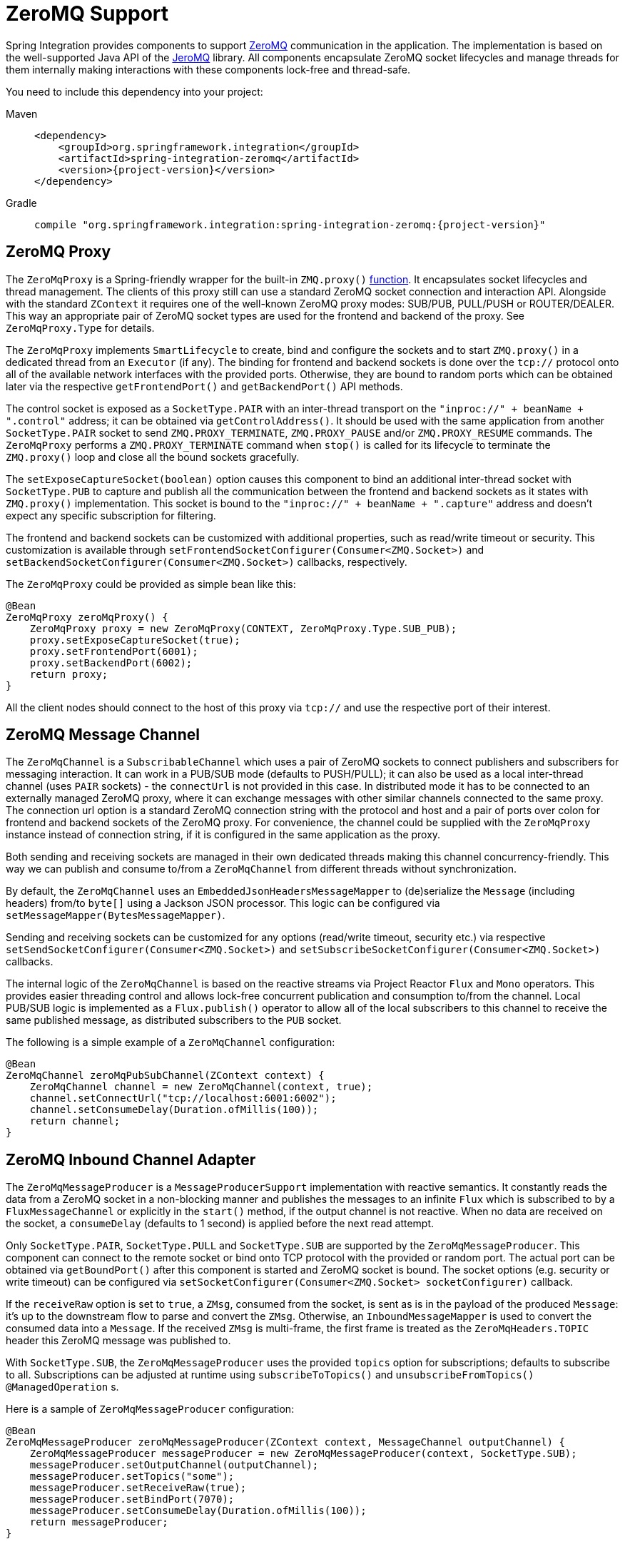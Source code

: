 [[zeromq]]
= ZeroMQ Support

Spring Integration provides components to support https://zeromq.org/[ZeroMQ] communication in the application.
The implementation is based on the well-supported Java API of the https://github.com/zeromq/jeromq[JeroMQ] library.
All components encapsulate ZeroMQ socket lifecycles and manage threads for them internally making interactions with these components lock-free and thread-safe.

You need to include this dependency into your project:

[tabs]
======
Maven::
+
[source, xml, subs="normal", role="primary"]
----
<dependency>
    <groupId>org.springframework.integration</groupId>
    <artifactId>spring-integration-zeromq</artifactId>
    <version>{project-version}</version>
</dependency>
----

Gradle::
+
[source, groovy, subs="normal", role="secondary"]
----
compile "org.springframework.integration:spring-integration-zeromq:{project-version}"
----
======

[[zeromq-proxy]]
== ZeroMQ Proxy

The `ZeroMqProxy` is a Spring-friendly wrapper for the built-in `ZMQ.proxy()` https://zguide.zeromq.org/page:chapter2#toc15[function].
It encapsulates socket lifecycles and thread management.
The clients of this proxy still can use a standard ZeroMQ socket connection and interaction API.
Alongside with the standard `ZContext` it requires one of the well-known ZeroMQ proxy modes: SUB/PUB, PULL/PUSH or ROUTER/DEALER.
This way an appropriate pair of ZeroMQ socket types are used for the frontend and backend of the proxy.
See `ZeroMqProxy.Type` for details.

The `ZeroMqProxy` implements `SmartLifecycle` to create, bind and configure the sockets and to start `ZMQ.proxy()` in a dedicated thread from an `Executor` (if any).
The binding for frontend and backend sockets is done over the `tcp://` protocol onto all of the available network interfaces with the provided ports.
Otherwise, they are bound to random ports which can be obtained later via the respective `getFrontendPort()` and `getBackendPort()` API methods.

The control socket is exposed as a `SocketType.PAIR` with an inter-thread transport on the `"inproc://" + beanName + ".control"` address; it can be obtained via `getControlAddress()`.
It should be used with the same application from another `SocketType.PAIR` socket to send `ZMQ.PROXY_TERMINATE`, `ZMQ.PROXY_PAUSE` and/or `ZMQ.PROXY_RESUME` commands.
The `ZeroMqProxy` performs a `ZMQ.PROXY_TERMINATE` command when `stop()` is called for its lifecycle to terminate the `ZMQ.proxy()` loop and close all the bound sockets gracefully.

The `setExposeCaptureSocket(boolean)` option causes this component to bind an additional inter-thread socket with `SocketType.PUB` to capture and publish all the communication between the frontend and backend sockets as it states with `ZMQ.proxy()` implementation.
This socket is bound to the `"inproc://" + beanName + ".capture"` address and doesn't expect any specific subscription for filtering.

The frontend and backend sockets can be customized with additional properties, such as read/write timeout or security.
This customization is available through `setFrontendSocketConfigurer(Consumer<ZMQ.Socket>)` and `setBackendSocketConfigurer(Consumer<ZMQ.Socket>)` callbacks, respectively.

The `ZeroMqProxy` could be provided as simple bean like this:

[source,java]
----
@Bean
ZeroMqProxy zeroMqProxy() {
    ZeroMqProxy proxy = new ZeroMqProxy(CONTEXT, ZeroMqProxy.Type.SUB_PUB);
    proxy.setExposeCaptureSocket(true);
    proxy.setFrontendPort(6001);
    proxy.setBackendPort(6002);
    return proxy;
}
----

All the client nodes should connect to the host of this proxy via `tcp://` and use the respective port of their interest.

[[zeromq-message-channel]]
== ZeroMQ Message Channel

The `ZeroMqChannel` is a `SubscribableChannel` which uses a pair of ZeroMQ sockets to connect publishers and subscribers for messaging interaction.
It can work in a PUB/SUB mode (defaults to PUSH/PULL); it can also be used as a local inter-thread channel (uses `PAIR` sockets) - the `connectUrl` is not provided in this case.
In distributed mode it has to be connected to an externally managed ZeroMQ proxy, where it can exchange messages with other similar channels connected to the same proxy.
The connection url option is a standard ZeroMQ connection string with the protocol and host and a pair of ports over colon for frontend and backend sockets of the ZeroMQ proxy.
For convenience, the channel could be supplied with the `ZeroMqProxy` instance instead of connection string, if it is configured in the same application as the proxy.

Both sending and receiving sockets are managed in their own dedicated threads making this channel concurrency-friendly.
This way we can publish and consume to/from a `ZeroMqChannel` from different threads without synchronization.

By default, the `ZeroMqChannel` uses an `EmbeddedJsonHeadersMessageMapper` to (de)serialize the `Message` (including headers) from/to `byte[]` using a Jackson JSON processor.
This logic can be configured via `setMessageMapper(BytesMessageMapper)`.

Sending and receiving sockets can be customized for any options (read/write timeout, security etc.) via respective `setSendSocketConfigurer(Consumer<ZMQ.Socket>)` and `setSubscribeSocketConfigurer(Consumer<ZMQ.Socket>)` callbacks.

The internal logic of the `ZeroMqChannel` is based on the reactive streams via Project Reactor `Flux` and `Mono` operators.
This provides easier threading control and allows lock-free concurrent publication and consumption to/from the channel.
Local PUB/SUB logic is implemented as a `Flux.publish()` operator to allow all of the local subscribers to this channel to receive the same published message, as distributed subscribers to the `PUB` socket.

The following is a simple example of a `ZeroMqChannel` configuration:

[source,java]
----
@Bean
ZeroMqChannel zeroMqPubSubChannel(ZContext context) {
    ZeroMqChannel channel = new ZeroMqChannel(context, true);
    channel.setConnectUrl("tcp://localhost:6001:6002");
    channel.setConsumeDelay(Duration.ofMillis(100));
    return channel;
}
----

[[zeromq-inbound-channel-adapter]]
== ZeroMQ Inbound Channel Adapter

The `ZeroMqMessageProducer` is a `MessageProducerSupport` implementation with reactive semantics.
It constantly reads the data from a ZeroMQ socket in a non-blocking manner and publishes the messages to an infinite `Flux` which is subscribed to by a `FluxMessageChannel` or explicitly in the `start()` method, if the output channel is not reactive.
When no data are received on the socket, a `consumeDelay` (defaults to 1 second) is applied before the next read attempt.


Only `SocketType.PAIR`, `SocketType.PULL` and `SocketType.SUB` are supported by the `ZeroMqMessageProducer`.
This component can connect to the remote socket or bind onto TCP protocol with the provided or random port.
The actual port can be obtained via `getBoundPort()` after this component is started and ZeroMQ socket is bound.
The socket options (e.g. security or write timeout) can be configured via `setSocketConfigurer(Consumer<ZMQ.Socket> socketConfigurer)` callback.

If the `receiveRaw` option is set to `true`, a `ZMsg`, consumed from the socket, is sent as is in the payload of the produced `Message`: it's up to the downstream flow to parse and convert  the `ZMsg`.
Otherwise, an `InboundMessageMapper` is used to convert the consumed data into a `Message`.
If the received `ZMsg` is multi-frame, the first frame is treated as the `ZeroMqHeaders.TOPIC` header this ZeroMQ message was published to.

With `SocketType.SUB`, the `ZeroMqMessageProducer` uses the provided `topics` option for subscriptions; defaults to subscribe to all.
Subscriptions can be adjusted at runtime using `subscribeToTopics()` and `unsubscribeFromTopics()` `@ManagedOperation` s.

Here is a sample of `ZeroMqMessageProducer` configuration:

[source,java]
----
@Bean
ZeroMqMessageProducer zeroMqMessageProducer(ZContext context, MessageChannel outputChannel) {
    ZeroMqMessageProducer messageProducer = new ZeroMqMessageProducer(context, SocketType.SUB);
    messageProducer.setOutputChannel(outputChannel);
    messageProducer.setTopics("some");
    messageProducer.setReceiveRaw(true);
    messageProducer.setBindPort(7070);
    messageProducer.setConsumeDelay(Duration.ofMillis(100));
    return messageProducer;
}
----

[[zeromq-outbound-channel-adapter]]
== ZeroMQ Outbound Channel Adapter

The `ZeroMqMessageHandler` is a `ReactiveMessageHandler` implementation to produce publish messages into a ZeroMQ socket.
Only `SocketType.PAIR`, `SocketType.PUSH` and `SocketType.PUB` are supported.
The `ZeroMqMessageHandler` only supports connecting the ZeroMQ socket; binding is not supported.
When the `SocketType.PUB` is used, the `topicExpression` is evaluated against a request message to inject a topic frame into a ZeroMQ message if it is not null.
The subscriber side (`SocketType.SUB`) must receive the topic frame first before parsing the actual data.
When the payload of the request message is a `ZMsg`, no conversion or topic extraction is performed: the `ZMsg` is sent into a socket as is and it is not destroyed for possible further reuse.
Otherwise, an `OutboundMessageMapper<byte[]>` is used to convert a request message (or just its payload) into a ZeroMQ frame to publish.
By default, a `ConvertingBytesMessageMapper` is used supplied with a `ConfigurableCompositeMessageConverter`.
The socket options (e.g. security or write timeout) can be configured via `setSocketConfigurer(Consumer<ZMQ.Socket> socketConfigurer)` callback.

Here is a sample of `ZeroMqMessageHandler` configuration:

[source,java]
----
@Bean
@ServiceActivator(inputChannel = "zeroMqPublisherChannel")
ZeroMqMessageHandler zeroMqMessageHandler(ZContext context) {
    ZeroMqMessageHandler messageHandler =
                  new ZeroMqMessageHandler(context, "tcp://localhost:6060", SocketType.PUB);
    messageHandler.setTopicExpression(
                  new FunctionExpression<Message<?>>((message) -> message.getHeaders().get("topic")));
    messageHandler.setMessageMapper(new EmbeddedJsonHeadersMessageMapper());
}
----

[[zeromq-dsl]]
== ZeroMQ Java DSL Support

The `spring-integration-zeromq` provide a convenient Java DSL fluent API via `ZeroMq` factory and `IntegrationComponentSpec` implementations for the components mentioned above.

This is a sample of Java DSL for `ZeroMqChannel`:

[source,java]
----
.channel(ZeroMq.zeroMqChannel(this.context)
            .connectUrl("tcp://localhost:6001:6002")
            .consumeDelay(Duration.ofMillis(100)))
}
----

The Inbound Channel Adapter for ZeroMQ Java DSL is:

[source,java]
----
IntegrationFlow.from(
            ZeroMq.inboundChannelAdapter(this.context, SocketType.SUB)
                        .connectUrl("tcp://localhost:9000")
                        .topics("someTopic")
                        .receiveRaw(true)
                        .consumeDelay(Duration.ofMillis(100)))
}
----

The Outbound Channel Adapter for ZeroMQ Java DSL is:

[source,java]
----
.handle(ZeroMq.outboundChannelAdapter(this.context, "tcp://localhost:9001", SocketType.PUB)
                  .topicFunction(message -> message.getHeaders().get("myTopic")))
}
----
